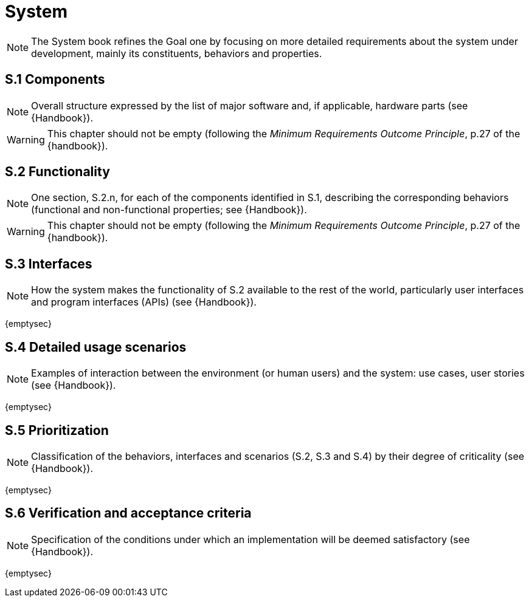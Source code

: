 = System

NOTE: The System book refines the Goal one by focusing on more detailed requirements about the system under development, mainly its constituents, behaviors and properties.

== S.1 Components

NOTE: Overall structure expressed by the list of major software and, if applicable, hardware parts (see {Handbook}).

WARNING: This chapter should not be empty (following the _Minimum Requirements Outcome Principle_, p.27 of the {handbook}).

== S.2 Functionality

NOTE: One section, S.2.n, for each of the components identified in S.1, describing the corresponding behaviors (functional and non-functional properties; see {Handbook}).

WARNING: This chapter should not be empty (following the _Minimum Requirements Outcome Principle_, p.27 of the {handbook}).

== S.3 Interfaces

NOTE: How the system makes the functionality of S.2 available to the rest of the world, particularly user interfaces and program interfaces (APIs) (see {Handbook}).

{emptysec}

== S.4 Detailed usage scenarios

NOTE: Examples of interaction between the environment (or human users) and the system: use cases, user stories (see {Handbook}).

{emptysec}

== S.5 Prioritization

NOTE: Classification of the behaviors, interfaces and scenarios (S.2, S.3 and S.4) by their degree of criticality (see {Handbook}).

{emptysec}

== S.6 Verification and acceptance criteria

NOTE: Specification of the conditions under which an implementation will be deemed satisfactory (see {Handbook}).

{emptysec}
